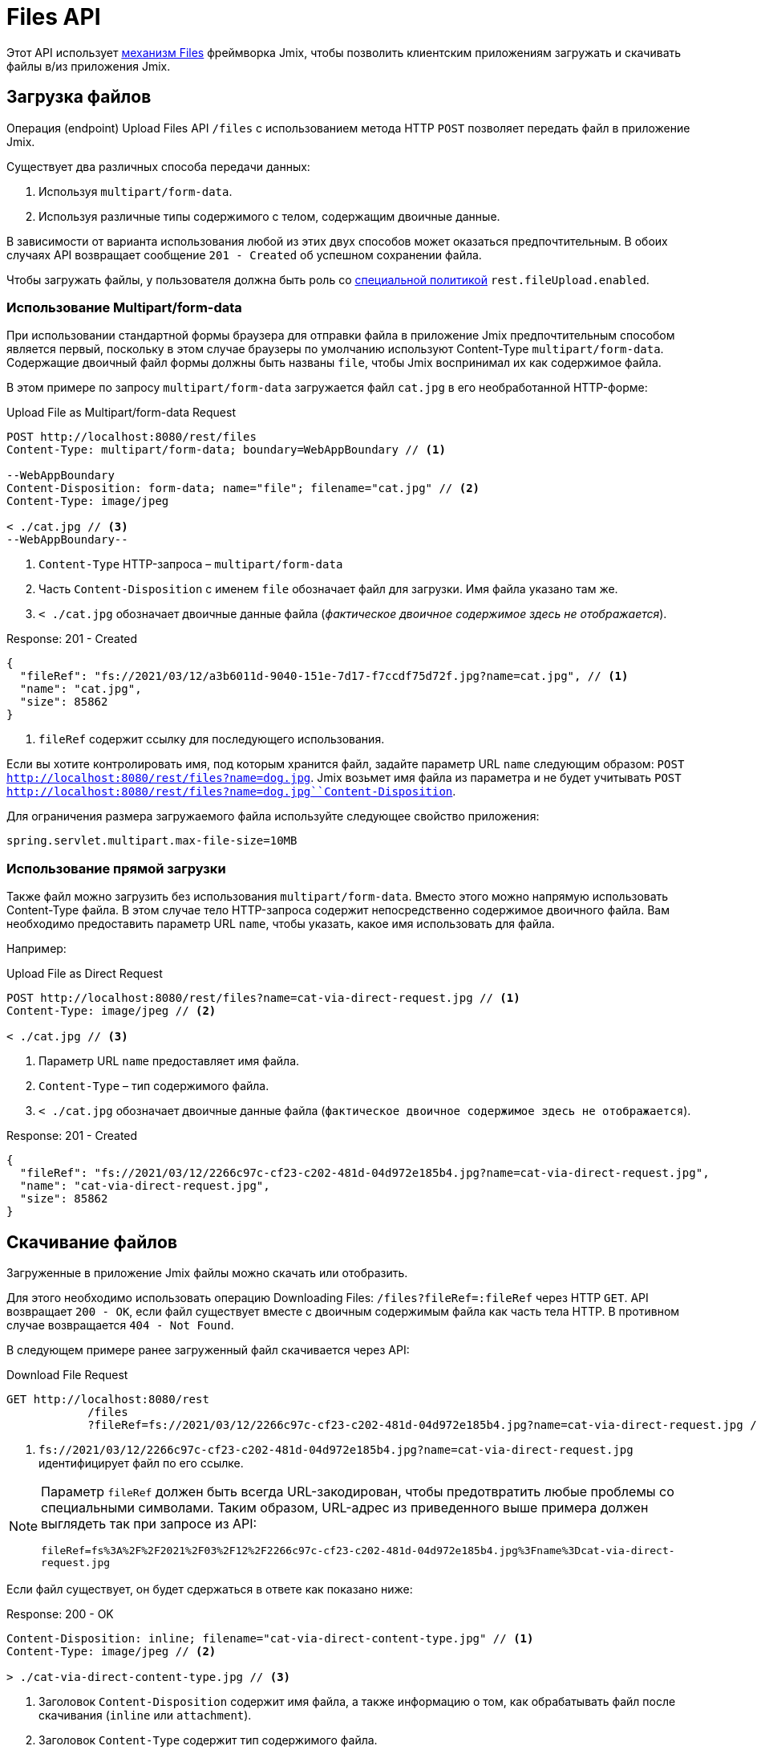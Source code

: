 = Files API

Этот API использует xref:files:index.adoc[механизм Files] фреймворка Jmix, чтобы позволить клиентским приложениям загружать и скачивать файлы в/из приложения Jmix.

[[uploading-files]]
== Загрузка файлов

Операция (endpoint) Upload Files API `/files` с использованием метода HTTP `POST` позволяет передать файл в приложение Jmix.

Существует два различных способа передачи данных:

1. Используя `multipart/form-data`.
2. Используя различные типы содержимого с телом, содержащим двоичные данные.

В зависимости от варианта использования любой из этих двух способов может оказаться предпочтительным. В обоих случаях API возвращает сообщение `201 - Created` об успешном сохранении файла.

Чтобы загружать файлы, у пользователя должна быть роль со xref:security:resource-roles.adoc#specific-policy[специальной политикой] `rest.fileUpload.enabled`.

[[using-multipart-form-data]]
=== Использование Multipart/form-data

При использовании стандартной формы браузера для отправки файла в приложение Jmix предпочтительным способом является первый, поскольку в этом случае браузеры по умолчанию используют Content-Type `multipart/form-data`. Содержащие двоичный файл формы должны быть названы `file`, чтобы Jmix воспринимал их как содержимое файла.

В этом примере по запросу `multipart/form-data` загружается файл `cat.jpg` в его необработанной HTTP-форме:

[source, http request]
.Upload File as Multipart/form-data Request
----
POST http://localhost:8080/rest/files
Content-Type: multipart/form-data; boundary=WebAppBoundary // <1>

--WebAppBoundary
Content-Disposition: form-data; name="file"; filename="cat.jpg" // <2>
Content-Type: image/jpeg

< ./cat.jpg // <3>
--WebAppBoundary--
----
<1> `Content-Type` HTTP-запроса – `multipart/form-data`
<2> Часть `Content-Disposition` с именем `file` обозначает файл для загрузки. Имя файла указано там же.
<3> `< ./cat.jpg` обозначает двоичные данные файла (_фактическое двоичное содержимое здесь не отображается_).

[source, json]
.Response: 201 - Created
----
{
  "fileRef": "fs://2021/03/12/a3b6011d-9040-151e-7d17-f7ccdf75d72f.jpg?name=cat.jpg", // <1>
  "name": "cat.jpg",
  "size": 85862
}
----
<1> `fileRef` содержит ссылку для последующего использования.

Если вы хотите контролировать имя, под которым хранится файл, задайте параметр URL `name` следующим образом: `POST http://localhost:8080/rest/files?name=dog.jpg`. Jmix возьмет имя файла из параметра и не будет учитывать
`POST http://localhost:8080/rest/files?name=dog.jpg``Content-Disposition`.

Для ограничения размера загружаемого файла используйте следующее свойство приложения:

[source, properties]
----
spring.servlet.multipart.max-file-size=10MB
----

[[using-direct-upload]]
=== Использование прямой загрузки

Также файл можно загрузить без использования `multipart/form-data`. Вместо этого можно напрямую использовать Content-Type файла. В этом случае тело HTTP-запроса содержит непосредственно содержимое двоичного файла. Вам необходимо предоставить параметр URL `name`, чтобы указать, какое имя использовать для файла.

Например:

[source, http request]
.Upload File as Direct Request
----
POST http://localhost:8080/rest/files?name=cat-via-direct-request.jpg // <1>
Content-Type: image/jpeg // <2>

< ./cat.jpg // <3>
----
<1> Параметр URL `name` предоставляет имя файла.
<2> `Content-Type` – тип содержимого файла.
<3> `< ./cat.jpg` обозначает двоичные данные файла (`фактическое двоичное содержимое здесь не отображается`).

[source, json]
.Response: 201 - Created
----
{
  "fileRef": "fs://2021/03/12/2266c97c-cf23-c202-481d-04d972e185b4.jpg?name=cat-via-direct-request.jpg",
  "name": "cat-via-direct-request.jpg",
  "size": 85862
}
----

[[downloading-files]]
== Скачивание файлов

Загруженные в приложение Jmix файлы можно скачать или отобразить.

Для этого необходимо использовать операцию Downloading Files: `/files?fileRef=:fileRef` через HTTP `GET`. API возвращает `200 - OK`, если файл существует вместе с двоичным содержимым файла как часть тела HTTP. В противном случае возвращается `404 - Not Found`.

В следующем примере ранее загруженный файл скачивается через API:

[source, http request]
.Download File Request
----
GET http://localhost:8080/rest
            /files
            ?fileRef=fs://2021/03/12/2266c97c-cf23-c202-481d-04d972e185b4.jpg?name=cat-via-direct-request.jpg // <1>
----
<1> `fs://2021/03/12/2266c97c-cf23-c202-481d-04d972e185b4.jpg?name=cat-via-direct-request.jpg` идентифицирует файл по его ссылке.

[NOTE]
====
Параметр `fileRef` должен быть всегда URL-закодирован, чтобы предотвратить любые проблемы со специальными символами. Таким образом, URL-адрес из приведенного выше примера должен выглядеть так при запросе из API:

`fileRef=fs%3A%2F%2F2021%2F03%2F12%2F2266c97c-cf23-c202-481d-04d972e185b4.jpg%3Fname%3Dcat-via-direct-request.jpg`
====

Если файл существует, он будет сдержаться в ответе как показано ниже:

[source, http request]
.Response: 200 - OK
----
Content-Disposition: inline; filename="cat-via-direct-content-type.jpg" // <1>
Content-Type: image/jpeg // <2>

> ./cat-via-direct-content-type.jpg // <3>
----
<1> Заголовок `Content-Disposition` содержит имя файла, а также информацию о том, как обрабатывать файл после скачивания (`inline` или `attachment`).
<2>	Заголовок `Content-Type` содержит тип содержимого файла.
<3> `> ./cat-via-direct-content-type.jpg` обозначает двоичные данные файла (`фактическое двоичное содержимое здесь не отображается`).

Вы можете управлять заголовком `Content-Disposition` ответа, установив параметр запроса `attachment`. Если установлено значение true, то `Content-Disposition` будет установлен в "attachment", а в противном случае – в "inline".

[source, http request]
.Attachment request parameter
----
GET http://localhost:8080/rest
            /files
            ?fileRef=<your-file-ref>
            &attachment=true
----

Чтобы скачивать файлы, пользователю необходимо иметь роль со xref:security:resource-roles.adoc#specific-policy[специальной политикой] `rest.fileDownload.enabled`.

[[referencing-files-from-entities]]
== Ссылка на файлы из сущностей

Вы можете связать файлы с сущностями после того, как файл будет сохранен в приложении Jmix.

Во-первых, файл нужно загрузить, как описано в разделе <<uploading-files>>. В ответ возвращается ссылка на файл, например `fs://2021/03/12/2266c97c-cf23-c202-481d-04d972e185b4.jpg?name=cat-via-direct-request.jpg`. Ее можете использовать при создании/обновлении сущностей и связывать их с файлом.

В следующем примере сущность `Product` использует ссылку на файл для хранения изображения продукта.

[source,java]
.Product.java
----
@JmixEntity
@Table(name = "RSTEX11_PRODUCT")
@Entity(name = "rstex11_Product")
public class Product {

    @PropertyDatatype("fileRef")
    @Column(name = "IMAGE")
    private FileRef image;

    //...
}
----

При создании Product через Create Entities API в качестве значения атрибута `image` необходимо передать ранее полученную ссылку на файл:

[source, http request]
.Create Product with File Reference Request
----
POST http://localhost:8080/rest
            /entities
            /rstex11_Product
            ?responseFetchPlan=_local

{
  "name": "Product with Image",
  "price":100,
  "image": "fs://2021/03/13/f623e8ab-524e-51ed-1a9f-b1c1369239e3.jpg?name=cat.jpg"
}
----

[source,json]
.Response: 201 - Created
----
{
  "id": "ea6f1b3c-0e74-c90b-b009-9f58ac964034",
  "image": "fs://2021/03/13/f623e8ab-524e-51ed-1a9f-b1c1369239e3.jpg?name=cat.jpg",
  "price": 100.00,
  "name": "Product with Image"
}
----